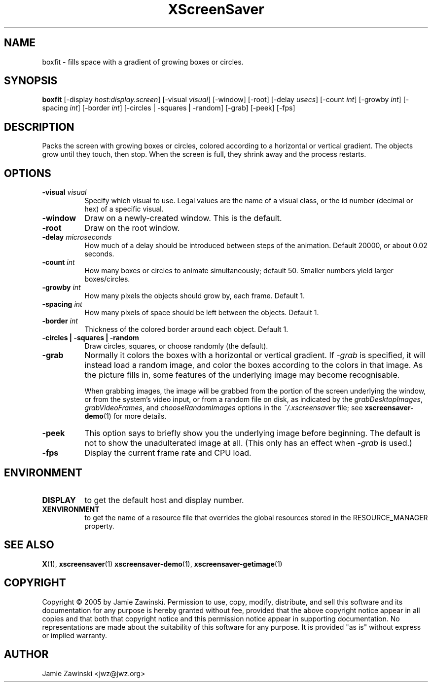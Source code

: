 .TH XScreenSaver 1 "" "X Version 11"
.SH NAME
boxfit - fills space with a gradient of growing boxes or circles.
.SH SYNOPSIS
.B boxfit
[\-display \fIhost:display.screen\fP]
[\-visual \fIvisual\fP]
[\-window]
[\-root]
[\-delay \fIusecs\fP]
[\-count \fIint\fP]
[\-growby \fIint\fP]
[\-spacing \fIint\fP]
[\-border \fIint\fP]
[\-circles | \-squares | \-random]
[\-grab]
[\-peek]
[\-fps]
.SH DESCRIPTION
Packs the screen with growing boxes or circles, colored according to a
horizontal or vertical gradient.  The objects grow until they touch,
then stop.  When the screen is full, they shrink away and the process
restarts.
.SH OPTIONS
.TP 8
.B \-visual \fIvisual\fP
Specify which visual to use.  Legal values are the name of a visual class,
or the id number (decimal or hex) of a specific visual.
.TP 8
.B \-window
Draw on a newly-created window.  This is the default.
.TP 8
.B \-root
Draw on the root window.
.TP 8
.B \-delay \fImicroseconds\fP
How much of a delay should be introduced between steps of the animation.
Default 20000, or about 0.02 seconds.
.TP 8
.B \-count \fIint\fP
How many boxes or circles to animate simultaneously; default 50.
Smaller numbers yield larger boxes/circles.
.TP 8
.B \-growby \fIint\fP
How many pixels the objects should grow by, each frame.  Default 1.
.TP 8
.B \-spacing \fIint\fP
How many pixels of space should be left between the objects.  Default 1.
.TP 8
.B \-border \fIint\fP
Thickness of the colored border around each object.  Default 1.
.TP 8
.B \-circles\fB | \-squares\fP | \-random\fP
Draw circles, squares, or choose randomly (the default).
.TP 8
.B \-grab
Normally it colors the boxes with a horizontal or vertical gradient.
If \fI\-grab\fP is specified, it will instead load a random image,
and color the boxes according to the colors in that image.
As the picture fills in, some features of the underlying image
may become recognisable.

When grabbing images, the image will be grabbed from the portion of
the screen underlying the window, or from the system's video input,
or from a random file on disk, as indicated by
the \fIgrabDesktopImages\fP, \fIgrabVideoFrames\fP,
and \fIchooseRandomImages\fP options in the \fI~/.xscreensaver\fP
file; see
.BR xscreensaver-demo (1)
for more details.
.TP 8
.B \-peek
This option says to briefly show you the underlying image before
beginning.  The default is not to show the unadulterated image at all.
(This only has an effect when \fI\-grab\fP is used.)
.TP 8
.B \-fps
Display the current frame rate and CPU load.
.SH ENVIRONMENT
.PP
.TP 8
.B DISPLAY
to get the default host and display number.
.TP 8
.B XENVIRONMENT
to get the name of a resource file that overrides the global resources
stored in the RESOURCE_MANAGER property.
.SH SEE ALSO
.BR X (1),
.BR xscreensaver (1)
.BR xscreensaver\-demo (1),
.BR xscreensaver\-getimage (1)
.SH COPYRIGHT
Copyright \(co 2005 by Jamie Zawinski.  Permission to use, copy, modify, 
distribute, and sell this software and its documentation for any purpose is 
hereby granted without fee, provided that the above copyright notice appear 
in all copies and that both that copyright notice and this permission notice
appear in supporting documentation.  No representations are made about the 
suitability of this software for any purpose.  It is provided "as is" without
express or implied warranty.
.SH AUTHOR
Jamie Zawinski <jwz@jwz.org>
